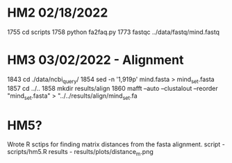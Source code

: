 * HM2 02/18/2022
 1755  cd scripts
 1758  python fa2faq.py
 1773  fastqc ../data/fastq/mind.fastq

* HM3 03/02/2022 - Alignment
 1843  cd ./data/ncbi_query/
 1854  sed -n '1,919p' mind.fasta > mind_set.fasta
 1857  cd ../..
 1858  mkdir results/align
 1860  mafft --auto --clustalout --reorder "mind_set.fasta" > "../../results/align/mind_set.fa

* HM5?
Wrote R sctips for finding matrix distances from the fasta alignment.
script - scripts/hm5.R
results - results/plots/distance_m.png
